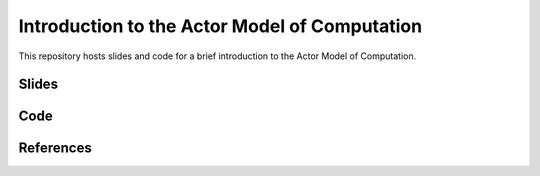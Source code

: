 Introduction to the Actor Model of Computation
==============================================

This repository hosts slides and code for a brief introduction to the
Actor Model of Computation.


Slides
------

Code
----

References
----------

